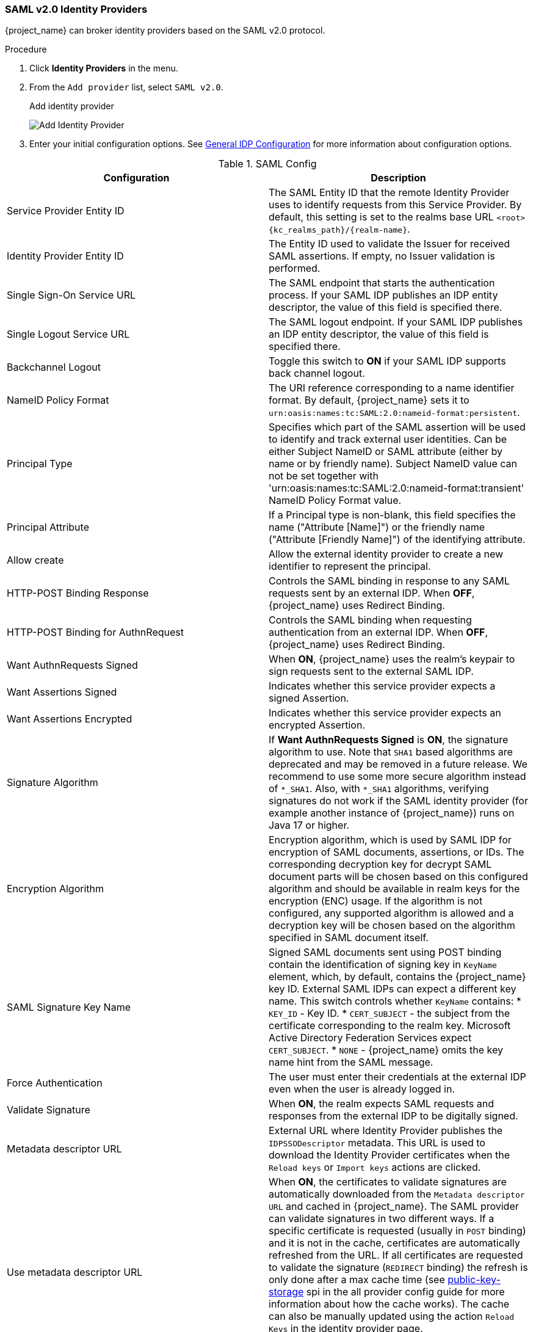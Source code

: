 
=== SAML v2.0 Identity Providers

{project_name} can broker identity providers based on the SAML v2.0 protocol.

.Procedure
. Click *Identity Providers* in the menu.
. From the `Add provider` list, select `SAML v2.0`.
+
.Add identity provider
image:images/saml-add-identity-provider.png[Add Identity Provider]
+
. Enter your initial configuration options. See <<_general-idp-config, General IDP Configuration>> for more information about configuration options.

.SAML Config
|===
|Configuration|Description

|Service Provider Entity ID
|The SAML Entity ID that the remote Identity Provider uses to identify requests from this Service Provider. By default, this setting is set to the realms base URL `<root>{kc_realms_path}/{realm-name}`.

|Identity Provider Entity ID
|The Entity ID used to validate the Issuer for received SAML assertions. If empty, no Issuer validation is performed.

|Single Sign-On Service URL
|The SAML endpoint that starts the authentication process.  If your SAML IDP publishes an IDP entity descriptor, the value of this field is specified there.

|Single Logout Service URL
|The SAML logout endpoint. If your SAML IDP publishes an IDP entity descriptor, the value of this field is specified there.

|Backchannel Logout
|Toggle this switch to *ON* if your SAML IDP supports back channel logout.

|NameID Policy Format
|The URI reference corresponding to a name identifier format. By default, {project_name} sets it to `urn:oasis:names:tc:SAML:2.0:nameid-format:persistent`.

|Principal Type
|Specifies which part of the SAML assertion will be used to identify and track external user identities. Can be either Subject NameID or SAML attribute (either by name or by friendly name). Subject NameID value can not be set together with 'urn:oasis:names:tc:SAML:2.0:nameid-format:transient' NameID Policy Format value.

|Principal Attribute
|If a Principal type is non-blank, this field specifies the name ("Attribute [Name]") or the friendly name ("Attribute [Friendly Name]") of the identifying attribute.

|Allow create
|Allow the external identity provider to create a new identifier to represent the principal.

|HTTP-POST Binding Response
|Controls the SAML binding in response to any SAML requests sent by an external IDP. When *OFF*, {project_name} uses Redirect Binding.

|HTTP-POST Binding for AuthnRequest
|Controls the SAML binding when requesting authentication from an external IDP. When *OFF*, {project_name} uses Redirect Binding.

|Want AuthnRequests Signed
|When *ON*, {project_name} uses the realm's keypair to sign requests sent to the external SAML IDP.

|Want Assertions Signed
|Indicates whether this service provider expects a signed Assertion.

|Want Assertions Encrypted
|Indicates whether this service provider expects an encrypted Assertion.

|Signature Algorithm
|If *Want AuthnRequests Signed* is *ON*, the signature algorithm to use. Note that `SHA1` based algorithms are deprecated and may be removed in a future release.
We recommend to use some more secure algorithm instead of `*_SHA1`. Also, with `*_SHA1` algorithms, verifying signatures
do not work if the SAML identity provider (for example another instance of {project_name}) runs on Java 17 or higher.

|Encryption Algorithm
|Encryption algorithm, which is used by SAML IDP for encryption of SAML
documents, assertions, or IDs. The corresponding decryption key for decrypt
SAML document parts will be chosen based on this configured algorithm and
should be available in realm keys for the encryption (ENC) usage. If the
algorithm is not configured, any supported algorithm is allowed and a
decryption key will be chosen based on the algorithm specified in SAML document
itself.

|SAML Signature Key Name
|Signed SAML documents sent using POST binding contain the identification of signing key in `KeyName` element, which, by default, contains the {project_name} key ID. External SAML IDPs can expect a different key name. This switch controls whether `KeyName` contains:
* `KEY_ID` - Key ID.
* `CERT_SUBJECT` - the subject from the certificate corresponding to the realm key. Microsoft Active Directory Federation Services expect `CERT_SUBJECT`.
* `NONE` - {project_name} omits the key name hint from the SAML message.

|Force Authentication
|The user must enter their credentials at the external IDP even when the user is already logged in.

|Validate Signature
|When *ON*, the realm expects SAML requests and responses from the external IDP to be digitally signed.

|Metadata descriptor URL
|External URL where Identity Provider publishes the `IDPSSODescriptor` metadata. This URL is used to download the Identity Provider certificates when the `Reload keys` or `Import keys` actions are clicked.

|Use metadata descriptor URL
|When *ON*, the certificates to validate signatures are automatically downloaded from the `Metadata descriptor URL` and cached in {project_name}. The SAML provider can validate signatures in two different ways. If a specific certificate is requested (usually in `POST` binding) and it is not in the cache, certificates are automatically refreshed from the URL. If all certificates are requested to validate the signature (`REDIRECT` binding) the refresh is only done after a max cache time (see https://www.keycloak.org/server/all-provider-config[public-key-storage] spi in the all provider config guide for more information about how the cache works). The cache can also be manually updated using the action `Reload Keys` in the identity provider page.

When the option is *OFF*, the certificates in `Validating X509 Certificates` are used to validate signatures.

|Validating X509 Certificates
|The public certificates {project_name} uses to validate the signatures of SAML requests and responses from the external IDP when `Use metadata descriptor URL` is *OFF*. Multiple certificates can be entered separated by comma (`,`). The certificates can be re-imported from the `Metadata descriptor URL` clicking the `Import Keys` action in the identity provider page. The action downloads the current certificates in the metadata endpoint and assigns them to the config in this same option. You need to click `Save` to definitely store the re-imported certificates.

|Sign Service Provider Metadata
|When *ON*, {project_name} uses the realm's key pair to sign the <<_identity_broker_saml_sp_descriptor, SAML Service Provider Metadata descriptor>>.

|Pass subject
|Controls if {project_name} forwards a `login_hint` query parameter to the IDP. {project_name} adds this field's value to the login_hint parameter in the AuthnRequest's Subject so destination providers can pre-fill their login form.

|Attribute Consuming Service Index
|Identifies the attribute set to request to the remote IDP. {project_name} automatically adds the attributes mapped in the identity provider configuration to the autogenerated SP metadata document.

|Attribute Consuming Service Name
|A descriptive name for the set of attributes that are advertised in the autogenerated SP metadata document.
|===

You can import all configuration data by providing a URL or a file pointing to the SAML IDP entity descriptor of the external IDP. If you are connecting to a {project_name} external IDP, you can import the IDP settings from the URL `<root>{kc_realms_path}/{realm-name}/protocol/saml/descriptor`. This link is an XML document describing metadata about the IDP. You can also import all this configuration data by providing a URL or XML file pointing to the external SAML IDP's entity descriptor to connect to.

[[_identity_broker_saml_requested_authncontext]]
==== Requesting specific AuthnContexts
Identity Providers facilitate clients specifying constraints on the authentication method verifying the user identity. For example, asking for MFA, Kerberos authentication, or security requirements. These constraints use particular AuthnContext criteria. A client can ask for one or more criteria and specify how the Identity Provider must match the requested AuthnContext, exactly, or by satisfying other equivalents.

You can list the criteria your Service Provider requires by adding ClassRefs or DeclRefs in the Requested AuthnContext Constraints section. Usually, you need to provide either ClassRefs or DeclRefs, so check with your Identity Provider documentation which values are supported. If no ClassRefs or DeclRefs are present, the Identity Provider does not enforce additional constraints.

.Requested AuthnContext Constraints
|===
|Configuration|Description

|Comparison
|The method the Identity Provider uses to evaluate the context requirements. The available values are `Exact`, `Minimum`, `Maximum`, or `Better`. The default value is `Exact`.

|AuthnContext ClassRefs
|The AuthnContext ClassRefs describing the required criteria.

|AuthnContext DeclRefs
|The AuthnContext DeclRefs describing the required criteria.
|===

[[_identity_broker_saml_sp_descriptor]]
==== SP Descriptor

When you access the provider's SAML SP metadata, look for the `Endpoints` item in the identity provider configuration settings. It contains a `SAML 2.0 Service Provider Metadata` link which generates the SAML entity descriptor for the Service Provider. You can download the descriptor or copy its URL and then import it into the remote Identity Provider.

This metadata is also available publicly by going to the following URL:

[source,subs=+attributes]
----
http[s]://{host:port}{kc_realms_path}/{realm-name}/broker/{broker-alias}/endpoint/descriptor
----

Ensure you save any configuration changes before accessing the descriptor.

[[_identity_broker_saml_login_hint]]
==== Send subject in SAML requests

By default, a social button pointing to a SAML Identity Provider redirects the user to the following login URL:

[source,subs=+attributes]
----
http[s]://{host:port}{kc_realms_path}/${realm-name}/broker/{broker-alias}/login
----

Adding a query parameter named `login_hint` to this URL adds the parameter's value to SAML request as a Subject attribute. If this query parameter is empty, {project_name} does not add a subject to the request.

Enable the "Pass subject" option to send the subject in SAML requests.
